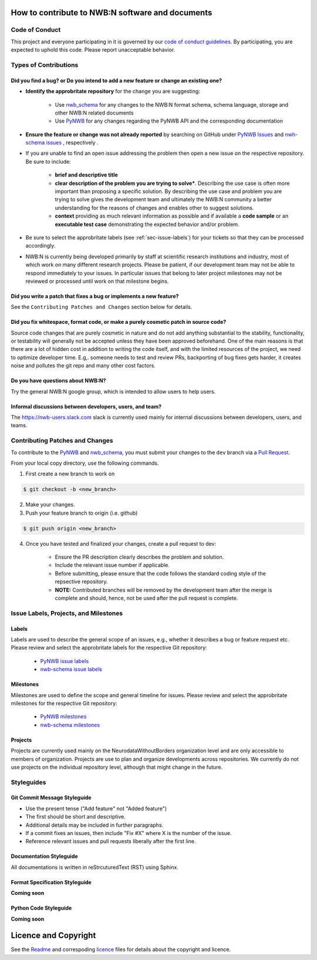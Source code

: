 How to contribute to NWB:N software and documents
=================================================

.. _sec-code-of-conduct:

Code of Conduct
---------------

This project and everyone participating in it is governed by our `code of conduct guidelines <docs/CODE_OF_CONDUCT.rst>`_. By participating, you are expected to uphold this code. Please report unacceptable behavior.

.. _sec-contribution-types:

Types of Contributions
----------------------

Did you find a bug? or Do you intend to add a new feature or change an existing one?
^^^^^^^^^^^^^^^^^^^^^^^^^^^^^^^^^^^^^^^^^^^^^^^^^^^^^^^^^^^^^^^^^^^^^^^^^^^^^^^^^^^^^

* **Identify the approbritate repository** for the change you are suggesting:

    * Use `nwb_schema <https://github.com/NeurodataWithoutBorders/nwb-schema/>`_ for any changes to the NWB:N format schema, schema language, storage and other NWB:N related documents
    * Use `PyNWB <https://github.com/NeurodataWithoutBorders/pynwb>`_  for any changes regarding the PyNWB API and the corresponding documentation

* **Ensure the feature or change was not already reported** by searching on GitHub under `PyNWB Issues <https://github.com/NeurodataWithoutBorders/pynwb/issues>`_ and  `nwh-schema issues <https://github.com/NeurodataWithoutBorders/nwb-schema/issues>`_ , respectively .

* If you are unable to find an open issue addressing the problem then open a new issue on the respective repository. Be sure to include:

    * **brief and descriptive title**
    * **clear description of the problem you are trying to solve***. Describing the use case is often more important than proposing a specific solution. By describing the use case and problem you are trying to solve gives the development team and ultimately the NWB:N community a better understanding for the reasons of changes and enables other to suggest solutions.
    * **context** providing as much relevant information as possible and if available a **code sample** or an **executable test case** demonstrating the expected behavior and/or problem.

* Be sure to select the approbritate labels (see :ref:`sec-issue-labels`) for your tickets so that they can be processed accordingly.

* NWB:N is currently being developed primarily by staff at scientific research institutions and industry, most of which work on many different research projects. Please be patient, if our development team may not be able to respond immediately to your issues. In particular issues that belong to later project milestones may not be reviewed or processed until work on that milestone begins.

Did you write a patch that fixes a bug or implements a new feature?
^^^^^^^^^^^^^^^^^^^^^^^^^^^^^^^^^^^^^^^^^^^^^^^^^^^^^^^^^^^^^^^^^^^
See the ``Contributing Patches and Changes`` section below for details.


Did you fix whitespace, format code, or make a purely cosmetic patch in source code?
^^^^^^^^^^^^^^^^^^^^^^^^^^^^^^^^^^^^^^^^^^^^^^^^^^^^^^^^^^^^^^^^^^^^^^^^^^^^^^^^^^^^

Source code changes that are purely cosmetic in nature and do not add anything substantial to the stability, functionality, or testability will generally not be accepted unless they have been approved beforehand. One of the main reasons is that there are a lot of hidden cost in addition to writing the code itself, and with the limited resources of the project, we need to optimize developer time. E.g,. someone needs to test and review PRs, backporting of bug fixes gets harder, it creates noise and pollutes the git repo and many other cost factors.

Do you have questions about NWB:N?
^^^^^^^^^^^^^^^^^^^^^^^^^^^^^^^^^^

Try the general NWB:N google group, which is intended to allow users to help users.

Informal discussions between developers, users, and team?
^^^^^^^^^^^^^^^^^^^^^^^^^^^^^^^^^^^^^^^^^^^^^^^^^^^^^^^^^

The https://nwb-users.slack.com slack is currently used  mainly for internal discussions between developers, users, and teams.


.. _sec-contributing:

Contributing Patches and Changes
--------------------------------

To contribute to the `PyNWB <https://github.com/NeurodataWithoutBorders/pynwb>`_ and `nwb_schema <https://github.com/NeurodataWithoutBorders/nwb-schema/>`_, you must submit your changes to the ``dev`` branch via a `Pull Request <https://help.github.com/articles/creating-a-pull-request>`_.

From your local copy directory, use the following commands.

1) First create a new branch to work on

.. code-block:: bash

    $ git checkout -b <new_branch>

2) Make your changes.

3) Push your feature branch to origin (i.e. github)

.. code-block:: bash

    $ git push origin <new_branch>

4) Once you have tested and finalized your changes, create a pull request to dev:

    * Ensure the PR description clearly describes the problem and solution.
    * Include the relevant issue number if applicable.
    * Before submitting, please ensure that the code follows the standard coding style of the repsective repository.
    * **NOTE:** Contributed branches will be removed by the development team after the merge is complete and should, hence, not be used after the pull request is complete.


.. _sec-issue-labels:

Issue Labels, Projects, and Milestones
--------------------------------------

Labels
^^^^^^

Labels are used to describe the general scope of an issues, e.g., whether it describes a bug or feature request etc. Please review and select the approbritate labels for the respective Git repository:

    * `PyNWB issue labels  <https://github.com/NeurodataWithoutBorders/pynwb/labels>`_
    * `nwb-schema issue labels  <https://github.com/NeurodataWithoutBorders/nwb-schema/labels>`_

Milestones
^^^^^^^^^^

Milestones are used to define the scope and general timeline for issues. Please review and select the approbritate milestones for the respective Git repository:

    * `PyNWB milestones <https://github.com/NeurodataWithoutBorders/pynwb/milestones>`_
    * `nwb-schema milestones <https://github.com/NeurodataWithoutBorders/nwb-schema/milestones>`_

Projects
^^^^^^^^

Projects are currently used mainly on the NeurodataWithoutBorders organization level and are only accessible to members of organization. Projects are use to plan and organize developments across repositories. We currently do not use projects on the individual repository level, although that might change in the future.

.. _sec-styleguides:

Styleguides
-----------

Git Commit Message Styleguide
^^^^^^^^^^^^^^^^^^^^^^^^^^^^^

* Use the present tense ("Add feature" not "Added feature")
* The first should be short and descriptive.
* Additional details may be included in further paragraphs.
* If a commit fixes an issues, then include "Fix #X" where X is the number of the issue.
* Reference relevant issues and pull requests liberally after the first line.

Documentation Styleguide
^^^^^^^^^^^^^^^^^^^^^^^^

All documentations is written in reStrcuturedText (RST) using Sphinx.

Format Specification Styleguide
^^^^^^^^^^^^^^^^^^^^^^^^^^^^^^^

**Coming soon**

Python Code Styleguide
^^^^^^^^^^^^^^^^^^^^^^

**Coming soon**



Licence and Copyright
=======================

See the `Readme <../Readme.rst>`_ and correspoding `licence <../licence.txt>`_ files for details about the copyright and licence.



